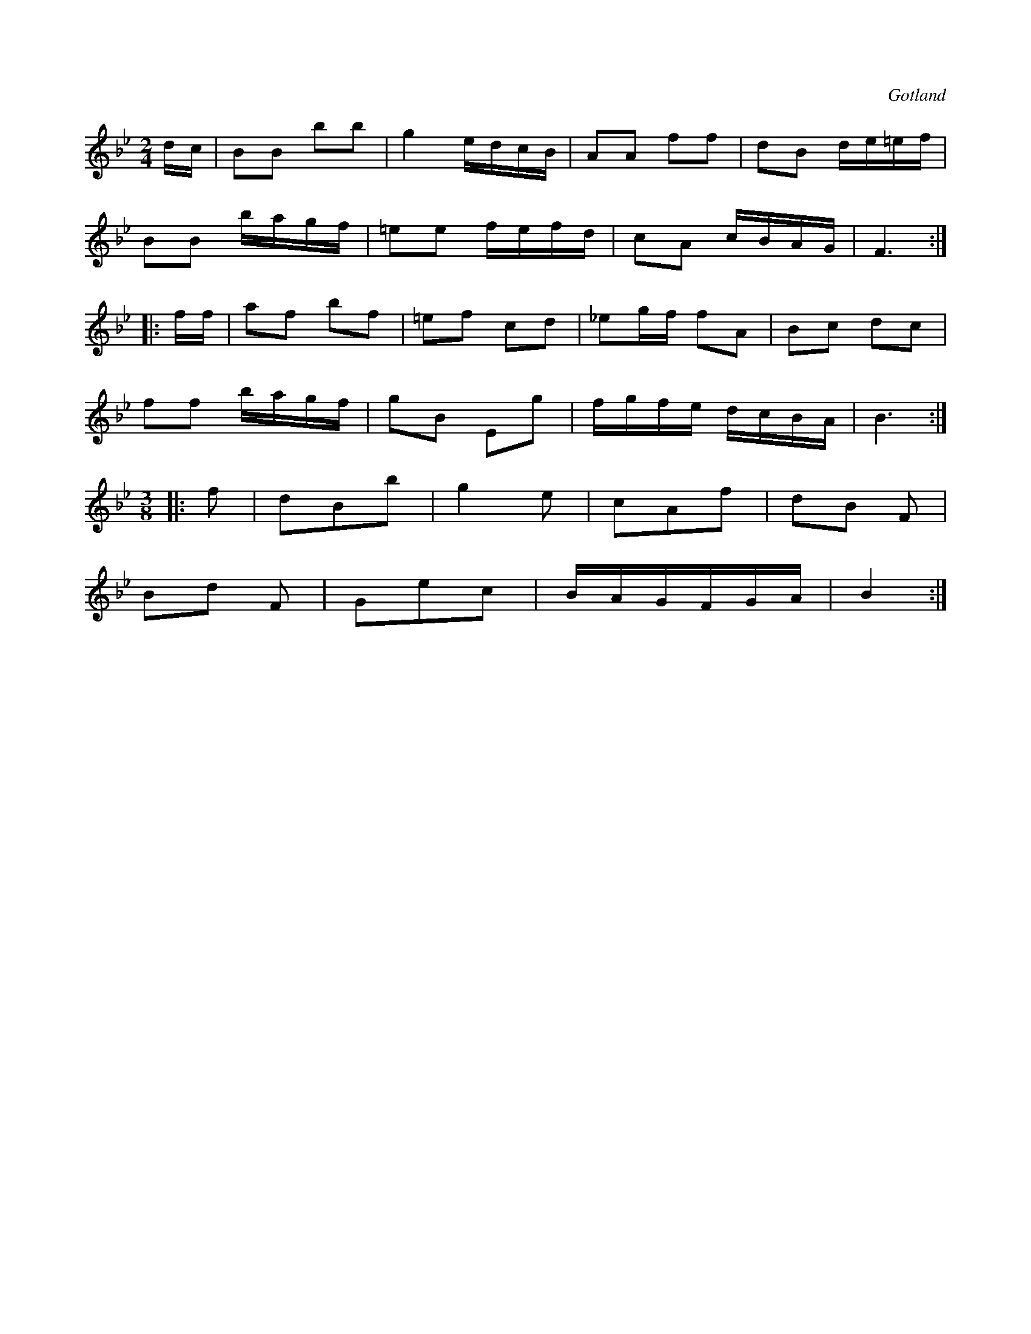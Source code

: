 X:616
T:
S:Karilj (»Bonjour»), från Gotlands fornsal.
R:kadrilj
O:Gotland
M:2/4
L:1/16
K:Bb
dc|B2B2 b2b2|g4 edcB|A2A2 f2f2|d2B2 de=ef|
B2B2 bagf|=e2e2 fefd|c2A2 cBAG|F6:|
|:ff|a2f2 b2f2|=e2f2 c2d2|_e2gf f2A2|B2c2 d2c2|
f2f2 bagf|g2B2 E2g2|fgfe dcBA|B6:|
M:3/8
|:f2|d2B2b2|g4 e2|c2A2f2|d2B2 F2|
B2d2 F2|G2e2c2|BAGFGA|B4:|

